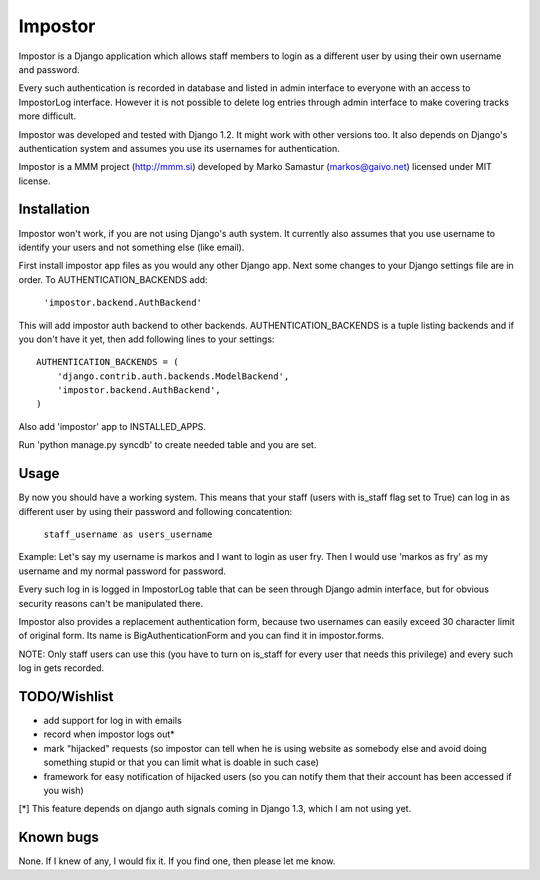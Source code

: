 Impostor
========

Impostor is a Django application which allows staff members to login as
a different user by using their own username and password.

Every such authentication is recorded in database and listed in admin
interface to everyone with an access to ImpostorLog interface. However it is
not possible to delete log entries through admin interface to make covering
tracks more difficult.

Impostor was developed and tested with Django 1.2. It might work with
other versions too. It also depends on Django's authentication system and
assumes you use its usernames for authentication.

Impostor is a MMM project (http://mmm.si) developed by Marko Samastur
(markos@gaivo.net) licensed under MIT license.


Installation
------------
Impostor won't work, if you are not using Django's auth system. It currently
also assumes that you use username to identify your users and not something
else (like email).

First install impostor app files as you would any other Django app.
Next some changes to your Django settings file are in order. To
AUTHENTICATION_BACKENDS add:

    ``'impostor.backend.AuthBackend'``

This will add impostor auth backend to other backends. AUTHENTICATION_BACKENDS
is a tuple listing backends and if you don't have it yet, then add following
lines to your settings:
::

    AUTHENTICATION_BACKENDS = (
        'django.contrib.auth.backends.ModelBackend',
        'impostor.backend.AuthBackend',
    )

Also add 'impostor' app to INSTALLED_APPS.

Run 'python manage.py syncdb' to create needed table and you are set.


Usage
-----
By now you should have a working system. This means that your staff (users
with is_staff flag set to True) can log in as different user by using their
password and following concatention:

    ``staff_username as users_username``

Example: Let's say my username is markos and I want to login as user fry.
Then I would use 'markos as fry' as my username and my normal password for
password.

Every such log in is logged in ImpostorLog table that can be seen through
Django admin interface, but for obvious security reasons can't be
manipulated there.

Impostor also provides a replacement authentication form, because two
usernames can easily exceed 30 character limit of original form. Its name
is BigAuthenticationForm and you can find it in impostor.forms.

NOTE: Only staff users can use this (you have to turn on is_staff for every
user that needs this privilege) and every such log in gets recorded.


TODO/Wishlist
-------------
- add support for log in with emails
- record when impostor logs out*
- mark "hijacked" requests (so impostor can tell when he is using website as
  somebody else and avoid doing something stupid or that you can limit what is
  doable in such case)
- framework for easy notification of hijacked users (so you can notify them
  that their account has been accessed if you wish)

[*] This feature depends on django auth signals coming in Django 1.3, which I am not using yet.


Known bugs
----------
None. If I knew of any, I would fix it. If you find one, then please
let me know.
